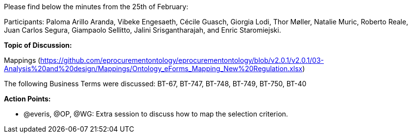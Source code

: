 Please find below the minutes from the 25th of February:

Participants: Paloma Arillo Aranda, Vibeke Engesaeth, Cécile Guasch, Giorgia Lodi, Thor Møller, Natalie Muric, Roberto Reale, Juan Carlos Segura, Giampaolo Sellitto, Jalini Srisgantharajah, and Enric Staromiejski.

*Topic of Discussion:*

Mappings (https://github.com/eprocurementontology/eprocurementontology/blob/v2.0.1/v2.0.1/03-Analysis%20and%20design/Mappings/Ontology_eForms_Mapping_New%20Regulation.xlsx)

The following Business Terms were discussed: BT-67, BT-747, BT-748, BT-749, BT-750, BT-40

*Action Points:*

•	@everis, @OP, @WG: Extra session to discuss how to map the selection criterion.